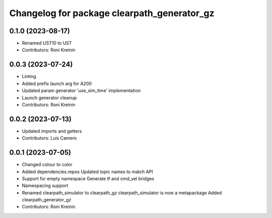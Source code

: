 ^^^^^^^^^^^^^^^^^^^^^^^^^^^^^^^^^^^^^^^^^^^^
Changelog for package clearpath_generator_gz
^^^^^^^^^^^^^^^^^^^^^^^^^^^^^^^^^^^^^^^^^^^^

0.1.0 (2023-08-17)
------------------
* Renamed UST10 to UST
* Contributors: Roni Kreinin

0.0.3 (2023-07-24)
------------------
* Linting
* Added prefix launch arg for A200
* Updated param generator 'use_sim_time' implementation
* Launch generator cleanup
* Contributors: Roni Kreinin

0.0.2 (2023-07-13)
------------------
* Updated imports and getters
* Contributors: Luis Camero

0.0.1 (2023-07-05)
------------------
* Changed colour to color
* Added dependencies.repos
  Updated topic names to match API
* Support for empty namespace
  Generate tf and cmd_vel bridges
* Namespacing support
* Renamed clearpath_simulator to clearpath_gz
  clearpath_simulator is now a metapackage
  Added clearpath_generator_gz
* Contributors: Roni Kreinin
